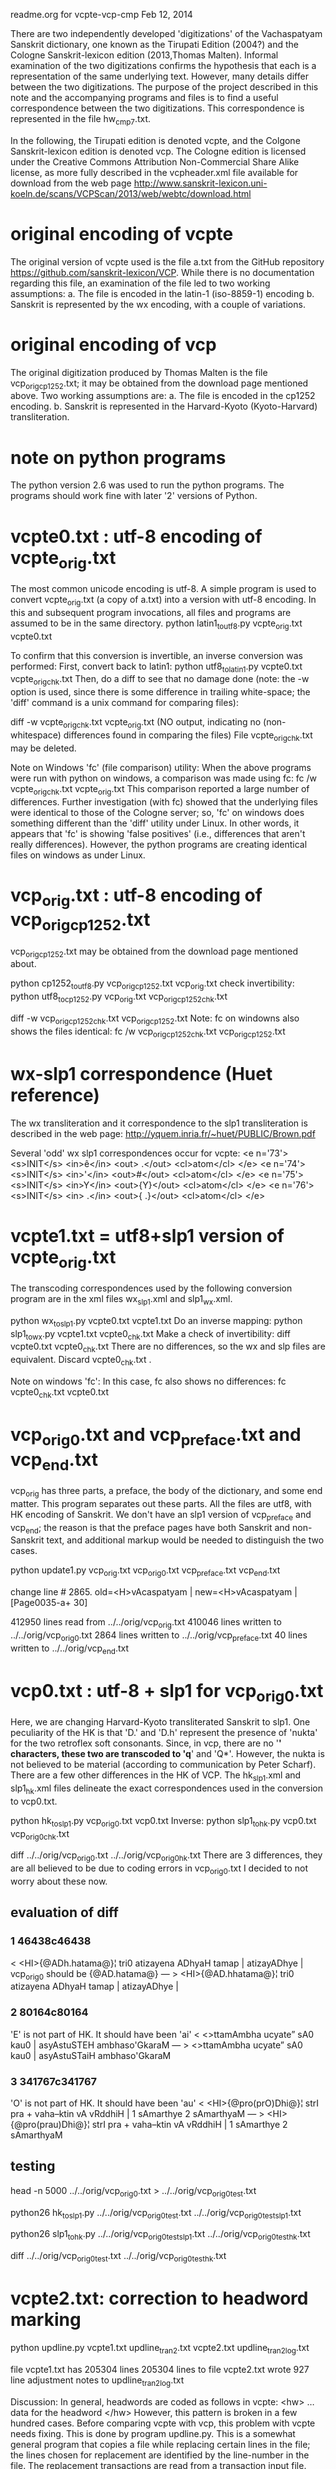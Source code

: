 readme.org for vcpte-vcp-cmp
Feb 12, 2014

There are two independently developed 'digitizations' of the Vachaspatyam
Sanskrit dictionary, one known as the Tirupati Edition (2004?) and the
Cologne Sanskrit-lexicon edition (2013,Thomas Malten).  Informal examination
of the two digitizations confirms the hypothesis that each is a representation
of the same underlying text. However, many details differ between the two 
digitizations.  The purpose of the project described in this note and
the accompanying programs and files is to find a useful correspondence
between the two digitizations.  This correspondence is represented in the
file hw_cmp7.txt.

In the following, the Tirupati edition is denoted vcpte, and the Colgone
Sanskrit-lexicon edition is denoted vcp. The Cologne edition is licensed
under the Creative Commons Attribution Non-Commercial Share Alike license,
as more fully described in the vcpheader.xml file available for download
from the web page 
http://www.sanskrit-lexicon.uni-koeln.de/scans/VCPScan/2013/web/webtc/download.html

* original encoding of vcpte
The original version of vcpte used is the file a.txt from the GitHub repository
https://github.com/sanskrit-lexicon/VCP.  
While there is no documentation regarding this file, an examination of the
file led to two working assumptions:
a. The file is encoded in the latin-1 (iso-8859-1) encoding
b. Sanskrit is represented by the wx encoding, with a couple of variations.

* original encoding of vcp
The original digitization produced by Thomas Malten is the file
vcp_orig_cp1252.txt; it may be obtained from the download page mentioned above.
Two working assumptions are:
a. The file is encoded in the cp1252 encoding.
b. Sanskrit is represented in the Harvard-Kyoto (Kyoto-Harvard) transliteration.

* note on python programs
The python version 2.6 was used to run the python programs.  The programs
should work fine with later '2' versions of Python.
* vcpte0.txt : utf-8 encoding of vcpte_orig.txt
The most common unicode encoding is utf-8.  A simple program is used to
convert vcpte_orig.txt (a copy of a.txt) into a version with utf-8 encoding.
In this and subsequent program invocations, all files and 
programs are assumed to be in the same directory. 
python latin1_to_utf8.py vcpte_orig.txt vcpte0.txt

To confirm that this conversion is invertible, an inverse conversion was
performed: 
First, convert back to latin1:
python utf8_to_latin1.py vcpte0.txt vcpte_orig_chk.txt 
Then, do a diff to see that no damage done (note: the -w option is
used, since there is some difference in trailing white-space;
the 'diff' command is a unix command for comparing files):

diff -w vcpte_orig_chk.txt vcpte_orig.txt
(NO output, indicating no (non-whitespace) differences found in comparing
the files)
File vcpte_orig_chk.txt may be deleted.

Note on Windows 'fc' (file comparison) utility:
When the above programs were run with python on windows,  a comparison 
was made using fc:
fc /w vcpte_orig_chk.txt vcpte_orig.txt
This comparison reported a large number of differences.  Further 
investigation (with fc) showed that the underlying files were identical to those
of the Cologne server; so, 'fc' on windows does something different than the 
'diff' utility under Linux.  In other words, it appears that 'fc' is showing
'false positives' (i.e., differences that aren't really differences). However,
the python programs are creating identical files on windows as under Linux.

* vcp_orig.txt : utf-8 encoding of vcp_orig_cp1252.txt
vcp_orig_cp1252.txt may be obtained from the download page mentioned about.

python cp1252_to_utf8.py vcp_orig_cp1252.txt vcp_orig.txt
check invertibility:
python utf8_to_cp1252.py vcp_orig.txt vcp_orig_cp1252_chk.txt

diff -w vcp_orig_cp1252_chk.txt vcp_orig_cp1252.txt
Note: fc on windowns also shows the files identical:
fc /w vcp_orig_cp1252_chk.txt vcp_orig_cp1252.txt

* wx-slp1 correspondence (Huet reference)
The wx transliteration and it correspondence to the slp1 transliteration is
described in the web page:
http://yquem.inria.fr/~huet/PUBLIC/Brown.pdf

Several 'odd' wx slp1 correspondences occur for vcpte:
<e n='73'> <s>INIT</s> <in>ê</in> <out> .</out> <cl>atom</cl> </e>
<e n='74'> <s>INIT</s> <in>'</in> <out>#</out> <cl>atom</cl> </e> 
<e n='75'> <s>INIT</s> <in>Y</in> <out>{Y}</out> <cl>atom</cl> </e> 
<e n='76'> <s>INIT</s> <in> .</in> <out>{ .}</out> <cl>atom</cl> </e> 

* vcpte1.txt = utf8+slp1 version of vcpte_orig.txt
The transcoding correspondences used by the following conversion program
are in the xml files wx_slp1.xml and slp1_wx.xml.

python wx_to_slp1.py vcpte0.txt vcpte1.txt
 Do an inverse mapping:
python slp1_to_wx.py vcpte1.txt vcpte0_chk.txt
 Make a check of invertibility:
diff  vcpte0.txt vcpte0_chk.txt 
There are no differences, so the wx and slp files are equivalent.
Discard vcpte0_chk.txt .

Note on windows 'fc':  In this case, fc also shows no differences:
fc vcpte0_chk.txt vcpte0.txt

* vcp_orig0.txt and vcp_preface.txt and vcp_end.txt
vcp_orig has three parts, a preface, the body of the dictionary, and some end matter.  This program separates out these parts. All the files are utf8, with
HK encoding of Sanskrit.  We don't have an slp1 version of vcp_preface and
vcp_end;  the reason is that the preface pages have both Sanskrit and non-Sanskrit text, and additional markup would be needed to distinguish the two cases.

python update1.py vcp_orig.txt vcp_orig0.txt vcp_preface.txt vcp_end.txt

change line # 2865. 
old=<H>vAcaspatyam |
new=<H>vAcaspatyam |[Page0035-a+ 30]

412950 lines read from ../../orig/vcp_orig.txt
410046 lines written to ../../orig/vcp_orig0.txt
2864 lines written to ../../orig/vcp_preface.txt
40 lines written to ../../orig/vcp_end.txt

* vcp0.txt : utf-8 + slp1 for vcp_orig0.txt
Here, we are changing Harvard-Kyoto transliterated Sanskrit to slp1.
One peculiarity of the HK is that 'D.' and 'D.h' represent the presence of
'nukta' for the two retroflex soft consonants.  Since, in vcp, there are
no '*' characters, these two are transcoded to 'q*' and 'Q*'.  However,
the nukta is not believed to be material (according to communication by
Peter Scharf).
There are a few other differences in the HK of VCP.  The hk_slp1.xml
and slp1_hk.xml files delineate the exact correspondences used in the
conversion to vcp0.txt.

python hk_to_slp1.py vcp_orig0.txt vcp0.txt
Inverse:
python slp1_to_hk.py vcp0.txt vcp_orig0_chk.txt

diff ../../orig/vcp_orig0.txt ../../orig/vcp_orig0_hk.txt
There are 3 differences, they are all believed to be
due to coding errors in vcp_orig0.txt
I decided to not worry about these now.
** evaluation of diff 
*** 1 46438c46438 
< <HI>{@ADh.hatama@}¦ tri0 atizayena ADhyaH tamap | atizayADhye |
 vcp_orig0 should be {@AD.hatama@}
---
> <HI>{@AD.hhatama@}¦ tri0 atizayena ADhyaH tamap | atizayADhye |

*** 2 80164c80164 
'E' is not part of HK.  It should have been 'ai'
< <>ttamAmbha ucyate” sA0 kau0 | asyAstuSTEH ambhaso'GkaraM
---
> <>ttamAmbha ucyate” sA0 kau0 | asyAstuSTaiH ambhaso'GkaraM
*** 3 341767c341767 
'O' is not part of HK. It should have been 'au'
< <HI>{@pro(prO)Dhi@}¦ strI pra + vaha--ktin vA vRddhiH | 1 sAmarthye 2 sAmarthyaM
---
> <HI>{@pro(prau)Dhi@}¦ strI pra + vaha--ktin vA vRddhiH | 1 sAmarthye 2 sAmarthyaM

** testing
head -n 5000 ../../orig/vcp_orig0.txt > ../../orig/vcp_orig0_test.txt 

python26 hk_to_slp1.py ../../orig/vcp_orig0_test.txt ../../orig/vcp_orig0_test_slp1.txt

python26 slp1_to_hk.py ../../orig/vcp_orig0_test_slp1.txt ../../orig/vcp_orig0_test_hk.txt

diff ../../orig/vcp_orig0_test.txt ../../orig/vcp_orig0_test_hk.txt


* vcpte2.txt: correction to headword marking
python updline.py vcpte1.txt updline_tran2.txt vcpte2.txt updline_tran2_log.txt

file vcpte1.txt has 205304 lines
205304 lines to file vcpte2.txt
wrote 927 line adjustment notes to updline_tran2_log.txt

Discussion:
In general, headwords are coded as follows in vcpte:
<hw>
... data for the headword
</hw>
However, this pattern is broken in a few hundred cases.  Before comparing
vcpte with vcp, this problem with vcpte needs fixing.  
This is done by program updline.py.
  This is a somewhat general program that copies a file while replacing
  certain lines in the file; the lines chosen for replacement are identified
  by the line-number in the file.  The replacement transactions are read from
  a transaction input file.  Also, notes logging the transactions are written
  to a separate file.
  Note that the input and output files always have the same number of lines,
  and unchanged lines in the output appear at the same line number as in input.

The transaction input file applicable to fixing vcpte1 is updline_tran2.txt,
which was obtained by an iterative process using the hw0te.py program.

* construction of headwords with associated line-ranges
With vcpte2.txt and vcp0.txt, we are now in a position to construct 
a file of headwords with line number ranges for each file.
Each line of such a file is identified by a headword and the first
and last lines of the associated text file (vcpte2 or vcp0) containing
the data for that headword.  Note that spelling errors in the headword 
are not addressed here.  The headword files will be constructed as
vcptehw1.txt and vcphw1.txt.  The next two sections detail the construction
of the headword files.

* vcptehw0.txt  
Note: There are no page numbers designated in tirupati edition; for 
comparable file formats to vcphw0, a dummy page number field is used.

python vcpte_hw0.py vcpte2.txt vcptehw0.txt vcptehw0_note.txt

file vcpte2.txt has 205304 lines
46985 headwords written to file vcptehw0.txt
46985 headwords written to file vcptehw0.txt
0 headwords contained a colon

* vcptehw1.txt (Feb 11, 2014)
python vcpte_hw1.py vcptehw0.txt vcptehw1.txt vcptehw1_note.txt

Various 'normalizations' applied to hw-spellings. 
 These are detailed in vcptehw1_note.txt.

file vcptehw0.txt has 46985 lines
46985 headwords written to file vcptehw1.txt
1763 headwords with normalization changes written to vcptehw1_note.txt

* vcphw0.txt
Note: Since page numbering is available in vcp0, page-numbers are included
in the output lines.  
python hw0.py vcp0.txt vcphw0.txt

found firststring: [Page0035-a+ 30]
found firststring
file vcp0.txt has 410046 lines
48351 headwords written to file vcphw0.txt
0 headwords contained a colon
* vcphw1.txt
python hw1.py vcphw0.txt vcphw1.txt vcphw1_note.txt
Various 'normalizations' applied to hw-spellings. 
 These are detailed in vcphw1_note.txt.
file vcphw0.txt has 48351 lines
48351 headwords written to file vcphw1.txt
2019 headwords with normalization changes written to vcphw1_note.txt

* hw_cmp7.txt  :  A solution of the vcpte-vcp matching problem
python hw_cmp7.py vcptehw1.txt vcphw1.txt hw_cmp7_force.txt hw_cmp7.txt

40 consecutive duplicate headwords found in vcptehw1.txt
1144 consecutive duplicate headwords found in vcphw1.txt
46985 records read from file#1 = vcptehw1.txt
48351 records read from file#2 = vcphw1.txt
47162 records written to hw_cmp7.txt
   19 matches of type <-force#d->
 2791 matches of type ~=
43436 matches of type ==
  212 matches of type onlyfile#2
   42 matches of type onlyfile#1
  351 matches of type <-force#a->
  310 matches of type <-force#b->
    1 matches of type <-force#c->
NO OPEN PROBLEMS!
* two 'coverage' checks of hw_cmp7.txt
A record of hw_cmp7.txt has the form
(sequence of vcpte hw records) match-type (sequence of vcp hw records),
where
 'a sequence of hw records' is a semicolon-delimited sequence of hw-records,
 'hw-record' is of form hw:l1,l2 (hw is headword spelling, l1 and l2 are
 line numbers in the underlying vcpte2 or vcp0 files.

So, in particular, if we consider just the vcpte record line-number ranges,
all the lines in the vcpte2 file should be covered.  And similarly for
the vcp record line-number ranges.
Two programs perform just this check.

* check vcpte2 coverage of hw_cmp7.txt
python hw_cmp5_chk1.py hw_cmp7.txt

The 212 lines skipped include the first line (no previous line to compare)
and 211 lines of form TEMISSING:-1,-1 onlyfile#2 xxx ; such a line represents
a case where there was a vcp.txt headword with no corresponding vcpte hw.

The only line of vcpte not covered is the immaterial first blank line.

47162 lines read from hw_cmp7.txt
212 lines skipped
46992 line-pairs in recs
min l = -1, max l = 205304
1 lines from -1 to 205304 of vcpte1 not covered
1-1 missing (1 lines)

* check of vcp0 coverage from hw_cmp7.txt
python hw_cmp4_chk2.py hw_cmp7.txt

The 42 lines skipped are the 'VCPMISSING' lines; many of these represent
alternate vcpte spellings.  There are a few other 

47162 lines read from hw_cmp7.txt
42 lines skipped
48359 line-pairs in recs
min l = 3, max l = 410046
2 lines from 3 to 410046 of vcpte1 not covered
1-2 missing (2 lines)
* work
python hw_cmp7.py vcptehw1.txt vcphw1.txt hw_cmp7_forceempty.txt hw_cmp7work.txt
* THE END
